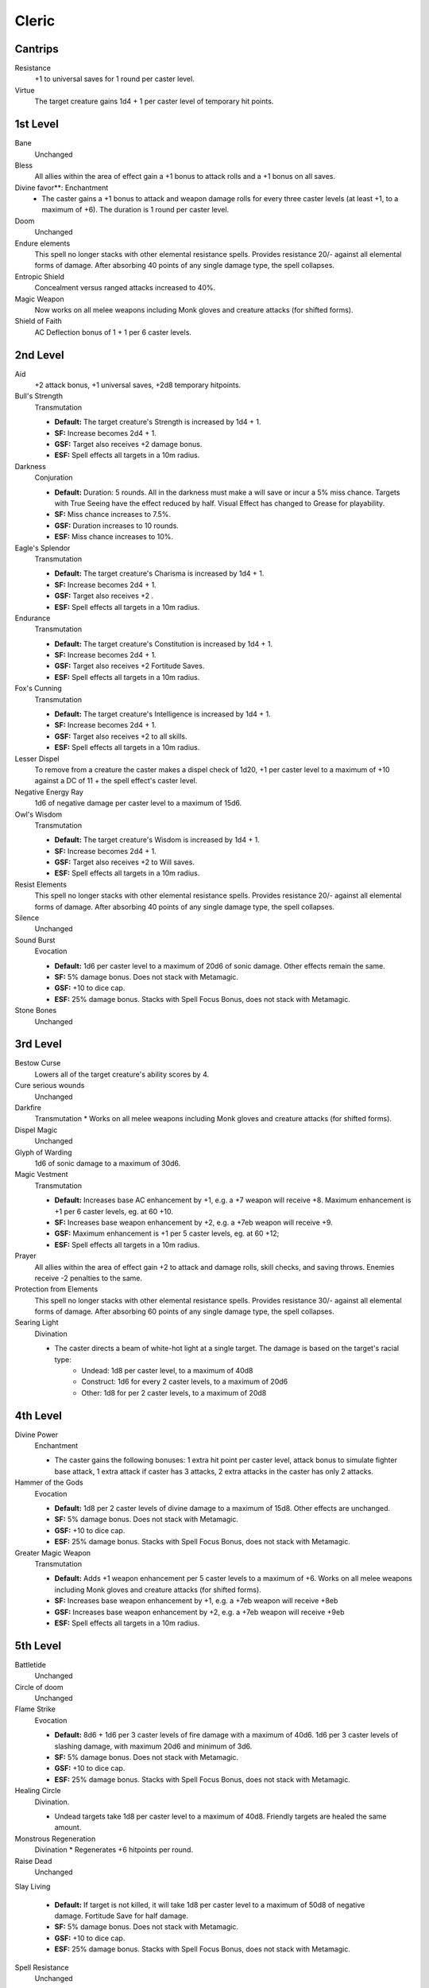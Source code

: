 Cleric
======

Cantrips
--------

Resistance
    +1 to universal saves for 1 round per caster level.

Virtue
    The target creature gains 1d4 + 1 per caster level of temporary hit points.

1st Level
---------

Bane
    Unchanged

Bless
    All allies within the area of effect gain a +1 bonus to attack rolls and a +1 bonus on all saves.

Divine favor**: Enchantment
    * The caster gains a +1 bonus to attack and weapon damage rolls for every three caster levels (at least +1, to a maximum of +6). The duration is 1 round per caster level.

Doom
    Unchanged

Endure elements
    This spell no longer stacks with other elemental resistance spells.  Provides resistance 20/- against all elemental forms of damage. After absorbing 40 points of any single damage type, the spell collapses.

Entropic Shield
    Concealment versus ranged attacks increased to 40%.

Magic Weapon
    Now works on all melee weapons including Monk gloves and creature attacks (for shifted forms).

Shield of Faith
    AC Deflection bonus of 1 + 1 per 6 caster levels.

2nd Level
---------

Aid
    +2 attack bonus, +1 universal saves, +2d8 temporary hitpoints.

Bull's Strength
    Transmutation

    * **Default:** The target creature's Strength is increased by 1d4 + 1.
    * **SF:**  Increase becomes 2d4 + 1.
    * **GSF:** Target also receives +2 damage bonus.
    * **ESF:** Spell effects all targets in a 10m radius.


Darkness
    Conjuration

    * **Default:** Duration: 5 rounds. All in the darkness must make a will save or incur a 5% miss chance.  Targets with True Seeing have the effect reduced by half. Visual Effect has changed to Grease for playability.
    * **SF:** Miss chance increases to 7.5%.
    * **GSF:** Duration increases to 10 rounds.
    * **ESF:** Miss chance increases to 10%.

Eagle's Splendor
    Transmutation

    * **Default:** The target creature's Charisma is increased by 1d4 + 1.
    * **SF:** Increase becomes 2d4 + 1.
    * **GSF:** Target also receives +2 .
    * **ESF:** Spell effects all targets in a 10m radius.

Endurance
    Transmutation

    * **Default:** The target creature's Constitution is increased by 1d4 + 1.
    * **SF:**  Increase becomes 2d4 + 1.
    * **GSF:** Target also receives +2 Fortitude Saves.
    * **ESF:** Spell effects all targets in a 10m radius.

Fox's Cunning
    Transmutation

    * **Default:** The target creature's Intelligence is increased by 1d4 + 1.
    * **SF:**  Increase becomes 2d4 + 1.
    * **GSF:** Target also receives +2 to all skills.
    * **ESF:** Spell effects all targets in a 10m radius.

Lesser Dispel
    To remove from a creature the caster makes a dispel check of 1d20, +1 per caster level to a maximum of +10 against a DC of 11 + the spell effect's caster level.

Negative Energy Ray
    1d6 of negative damage per caster level to a maximum of 15d6.

Owl's Wisdom
    Transmutation

    * **Default:** The target creature's Wisdom is increased by 1d4 + 1.
    * **SF:**  Increase becomes 2d4 + 1.
    * **GSF:** Target also receives +2 to Will saves.
    * **ESF:** Spell effects all targets in a 10m radius.

Resist Elements
    This spell no longer stacks with other elemental resistance spells. Provides resistance 20/- against all elemental forms of damage. After absorbing 40 points of any single damage type, the spell collapses.

Silence
    Unchanged

Sound Burst
    Evocation

    * **Default:** 1d6 per caster level to a maximum of 20d6 of sonic damage.  Other effects remain the same.
    * **SF:** 5% damage bonus.  Does not stack with Metamagic.
    * **GSF:** +10 to dice cap.
    * **ESF:** 25% damage bonus.  Stacks with Spell Focus Bonus, does not stack with Metamagic.

Stone Bones
    Unchanged

3rd Level
---------

Bestow Curse
    Lowers all of the target creature's ability scores by 4.

Cure serious wounds
    Unchanged

Darkfire
    Transmutation
    * Works on all melee weapons including Monk gloves and creature attacks (for shifted forms).

Dispel Magic
    Unchanged

Glyph of Warding
    1d6 of sonic damage to a maximum of 30d6.

Magic Vestment
    Transmutation

    * **Default:** Increases base AC enhancement by +1, e.g. a +7 weapon will receive +8. Maximum enhancement is +1 per 6 caster levels, eg. at 60 +10.
    * **SF:** Increases base weapon enhancement by +2, e.g. a +7eb weapon will receive +9.
    * **GSF:** Maximum enhancement is +1 per 5 caster levels, eg. at 60 +12;
    * **ESF:** Spell effects all targets in a 10m radius.

Prayer
    All allies within the area of effect gain +2 to attack and damage rolls, skill checks, and saving throws. Enemies receive -2 penalties to the same.

Protection from Elements
    This spell no longer stacks with other elemental resistance spells. Provides resistance 30/- against all elemental forms of damage. After absorbing 60 points of any single damage type, the spell collapses.

Searing Light
    Divination

    * The caster directs a beam of white-hot light at a single target. The damage is based on the target's racial type:
        * Undead: 1d8 per caster level, to a maximum of 40d8
        * Construct: 1d6 for every 2 caster levels, to a maximum of 20d6
        * Other: 1d8 for per 2 caster levels, to a maximum of 20d8

4th Level
---------

Divine Power
    Enchantment

    * The caster gains the following bonuses: 1 extra hit point per caster level, attack bonus to simulate fighter base attack, 1 extra attack if caster has 3 attacks, 2 extra attacks in the caster has only 2 attacks.

Hammer of the Gods
    Evocation

    * **Default:** 1d8 per 2 caster levels of divine damage to a maximum of 15d8. Other effects are unchanged.
    * **SF:** 5% damage bonus.  Does not stack with Metamagic.
    * **GSF:** +10 to dice cap.
    * **ESF:** 25% damage bonus.  Stacks with Spell Focus Bonus, does not stack with Metamagic.

Greater Magic Weapon
    Transmutation

    * **Default:** Adds +1 weapon enhancement per 5 caster levels to a maximum of +6.  Works on all melee weapons including Monk gloves and creature attacks (for shifted forms).
    * **SF:** Increases base weapon enhancement by +1, e.g. a +7eb weapon will receive +8eb
    * **GSF:** Increases base weapon enhancement by +2, e.g. a +7eb weapon will receive +9eb
    * **ESF:** Spell effects all targets in a 10m radius.

5th Level
---------

Battletide
    Unchanged

Circle of doom
    Unchanged

Flame Strike
    Evocation

    * **Default:** 8d6 + 1d6 per 3 caster levels of fire damage with a maximum of 40d6. 1d6 per 3 caster levels of slashing damage, with maximum 20d6 and minimum of 3d6.
    * **SF:** 5% damage bonus.  Does not stack with Metamagic.
    * **GSF:** +10 to dice cap.
    * **ESF:** 25% damage bonus.  Stacks with Spell Focus Bonus, does not stack with Metamagic.

Healing Circle
    Divination.

    * Undead targets take 1d8 per caster level to a maximum of 40d8.  Friendly targets are healed the same amount.

Monstrous Regeneration
    Divination
    * Regenerates +6 hitpoints per round.

Raise Dead
    Unchanged

Slay Living

    * **Default:** If target is not killed, it will take 1d8 per caster level to a maximum of 50d8 of negative damage.  Fortitude Save for half damage.
    * **SF:** 5% damage bonus.  Does not stack with Metamagic.
    * **GSF:** +10 to dice cap.
    * **ESF:** 25% damage bonus.  Stacks with Spell Focus Bonus, does not stack with Metamagic.

Spell Resistance
    Unchanged

6th Level
---------

Blade Barrier
    Conjuration

    * **Default:** Blade barrier creates a 30-foot long and 3-foot wide wall of stabbing blades. All those passing through the wall or standing in the wall will take 1d6 points per caster level of slashing damage to a maximum of 40d6.
    * **SF:** 5% damage bonus.  Does not stack with Metamagic.
    * **GSF:**
    * **ESF:** 25% damage bonus.  Stacks with Spell Focus Bonus, does not stack with Metamagic.

Create Undead
    Unchanged

Greater Dispelling
    To remove from a creature the caster makes a dispel check of 1d20, +1 per caster level to a maximum of +20 against a DC of 11 + the spell effect's caster level.

Greater Sanctuary
    Duration: 2 rounds, 5 round cool down.  Both are doubled when extended.

Harm
    Necromancy

    * **Default:**
    * **SF:**
    * **GSF:**
    * **ESF:**

Heal
    Divination

    * **Default:**
    * **SF:**
    * **GSF:**
    * **ESF:**

Planar Ally
    Unchanged

Undeath to Death
    Divination

    * **Default:** This spell slays 1d4 levels worth of undead creatures per caster level to a maximum 40d4.
    * **SF:**
    * **GSF:**
    * **ESF:**


7th Level
---------

Destruction
    Necromancy

    * **Default:** If target is not killed, it will take 1d10 per caster level to a maximum of 60d10 of positive damage.  Fortitude Save for half damage.
    * **SF:** 5% damage bonus.  Does not stack with Metamagic.
    * **GSF:** 10% damage bonus.
    * **ESF:** 25% damage bonus.  Stacks with Spell Focus Bonus, does not stack with Metamagic.

Regenerate
    Divination

    * **Default:** CHANGE --Regenerates +4 hp per caster level to a maximum of 160hp at level 40.  Duration: 5 rounds (10 extended).  Healing Domain adds a further 20hp to regeneration amount.
    * **SF:**
    * **GSF:**
    * **ESF:**

Word of Faith

    * **Default:**
    * **SF:**
    * **GSF:**
    * **ESF:**

8th Level
---------

Aura Versus Alignment
    Enchantment

    * Holy Aura now surrounds the caster with a damage shield that injures any creature that successfully hits for 2d6 + 1 point 2 per caster levels of divine damage. Unholy Aura now surrounds the caster with a damage shield that injures any creature that successfully hits for 2d6 + 1 point 2 per caster levels of negative damage. Affects of this spell are no longer limited by alignment.

Earthquake
    Evocation

    * **Default:** 1d8 per caster level of bludgeoning damage to a maximum of 50d8.  This is now a fortitude save so it cannot be evaded.  Note: The Druid version of this spell is different!
    * **SF:** 5% damage bonus.  Does not stack with Metamagic.
    * **GSF:** +10 to dice cap.
    * **ESF:** 25% damage bonus.  Stacks with Spell Focus Bonus, does not stack with Metamagic.

Create greater undead
    Unchanged

Fire Storm
    Evocation

    * **Default:** 1d6 points of damage per caster level to a maximum of 40d6. Half of the damage is divine and the other half is fire.
    * **SF:** 5% damage bonus.  Does not stack with Metamagic.
    * **GSF:** +10 to dice cap.
    * **ESF:** 25% damage bonus.  Stacks with Spell Focus Bonus, does not stack with Metamagic.

Mass Heal
    Divination

    * **Default:**
    * **SF:**
    * **GSF:**
    * **ESF:** 25% damage bonus.  Does not stack with Metamagic.
    * Undead targets take 1d10 per caster level to a maximum of 50d10.  Friendly targets are fully healed.  Note: The Druid version of this spell is different!

Sunbeam
    Divination

    * **Default:**
    * **SF:**
    * **GSF:**
    * **ESF:** 25% damage bonus.  Does not stack with Metamagic.
    * 1d6 per caster level of divine damage to a maximum of 40d6 against undead targets. 1d6 per 2 caster levels of divine damage to a maximum of 20d6 against all others.

9th Level
---------

Energy Drain
    The target creature permanently loses 2d4 character levels.

Gate
    As default.

Implosion
    Evocation

    * **Default:** If target in area is not killed, it will take 1d10 of magical damage to a maximum of 60d10.  Fortitude Save for half damage.
    * **SF:** 5% damage bonus.  Does not stack with Metamagic.
    * **GSF:** 10% damage bonus
    * **ESF:** 25% damage bonus.  Stacks with Spell Focus Bonus, does not stack with Metamagic.

Storm of Vengeance
    Conjuration

    * **Default:**
    * **SF:** 5% damage bonus.  Does not stack with Metamagic.
    * **GSF:** Duration increases to 10 rounds.
    * **ESF:** 25% damage bonus.  Stacks with Spell Focus Bonus, does not stack with Metamagic.
    * Each round, all enemies within the area of effect take 1d8 per 2 caster levels to a maximum of 25d8 points of acid damage. Those who fail the reflex save take an additional 1d8 per caster level to a maximum of 50d8 points of electrical damage and are stunned for two rounds.

Summon Creature IX
    Unchanged

Undeath's Eternal Foe
    Divination

    * No longer grants AC bonus.  All other effects remain the same.
